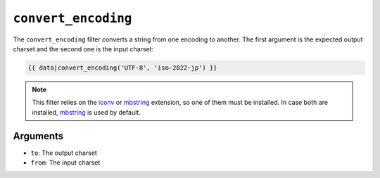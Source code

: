 ``convert_encoding``
====================

The ``convert_encoding`` filter converts a string from one encoding to
another. The first argument is the expected output charset and the second one
is the input charset:

.. code-block:: jinja

    {{ data|convert_encoding('UTF-8', 'iso-2022-jp') }}

.. note::

    This filter relies on the `iconv`_ or `mbstring`_ extension, so one of
    them must be installed. In case both are installed, `mbstring`_ is used by
    default.

Arguments
---------

* ``to``:   The output charset
* ``from``: The input charset

.. _`iconv`:    http://php.net/iconv
.. _`mbstring`: http://php.net/mbstring
